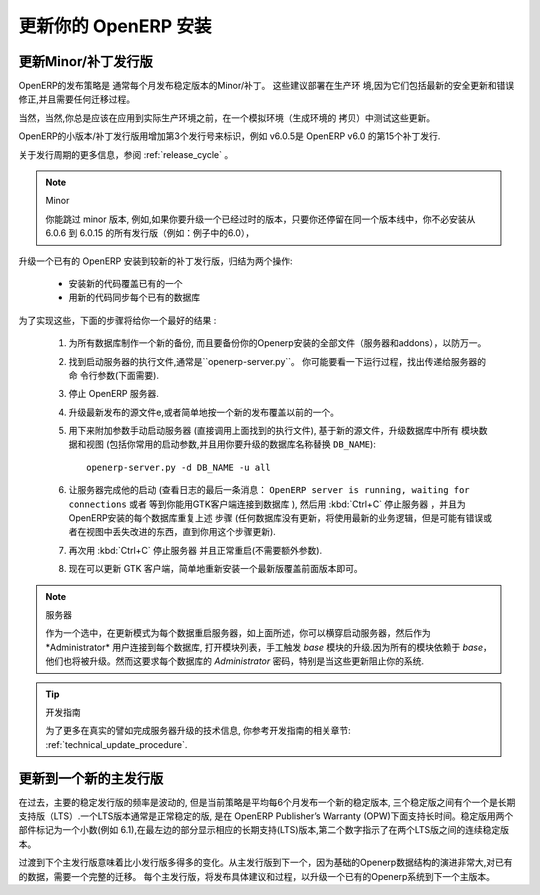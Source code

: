 .. i18n: .. index::
.. i18n:    single: Update; Upgrade; OpenERP (Linux)
..

.. index::
   single: Update; Upgrade; OpenERP (Linux)

.. i18n: .. _updating-linux-link:
.. i18n: 
.. i18n: ===============================================================================
.. i18n: Updating your OpenERP Installation
.. i18n: ===============================================================================
..

.. _updating-linux-link:

===============================================================================
更新你的 OpenERP 安装
===============================================================================

.. i18n: Going to a Newer Minor/Patch Release
.. i18n: ++++++++++++++++++++++++++++++++++++
..

更新Minor/补丁发行版
++++++++++++++++++++++++++++++++++++

.. i18n: OpenERP's release policy states that minor/patch releases of the stable
.. i18n: versions are usually published every month. These are recommended for
.. i18n: production deployment, as they include the latest security updates and bugfixes,
.. i18n: and do not require any migration process.
..

OpenERP的发布策略是 通常每个月发布稳定版本的Minor/补丁。 这些建议部署在生产环
境,因为它们包括最新的安全更新和错误修正,并且需要任何迁移过程。 

.. i18n: Of course you should always test these updates on a staging environment
.. i18n: (copy of your production environment) before applying them on the real
.. i18n: production systems.
..

当然，当然,你总是应该在应用到实际生产环境之前，在一个模拟环境（生成环境的
拷贝）中测试这些更新。

.. i18n: Minor/patch releases of OpenERP are identified by an increasing 3rd release
.. i18n: number, for example, v6.0.15 would be the 15th patch release of OpenERP v6.0.
..

OpenERP的小版本/补丁发行版用增加第3个发行号来标识，例如 v6.0.5是  OpenERP v6.0 的第15个补丁发行.

.. i18n: For more details regarding the release cycle, have a look at the section
.. i18n: :ref:`release_cycle`.
..

关于发行周期的更多信息，参阅 :ref:`release_cycle` 。

.. i18n: .. note:: Minor Versions
.. i18n: 
.. i18n:         You can skip minor versions, for example, you do not need to install all the intermediary versions between 6.0.6 and 6.0.15 if you need to upgrade an outdated installation, as long as you stay in the same version line (6.0 in this example).
..

.. note:: Minor

        你能跳过 minor 版本, 例如,如果你要升级一个已经过时的版本，只要你还停留在同一个版本线中，你不必安装从 6.0.6 到 6.0.15 的所有发行版（例如：例子中的6.0），

.. i18n: Updating an existing OpenERP installation to a newer patch release boils down
.. i18n: to 2 operations:
..

升级一个已有的 OpenERP 安装到较新的补丁发行版，归结为两个操作:

.. i18n:     * Install the new code over the existing one
.. i18n:     * Synchronize each existing database with the new code
..

    * 安装新的代码覆盖已有的一个
    * 用新的代码同步每个已有的数据库

.. i18n: In order to accomplish this, the following step-by-step procedure should give you
.. i18n: the best results:
..

为了实现这些，下面的步骤将给你一个最好的结果 :

.. i18n:     #. Make a fresh backup of all existing databases, as well as a backup of the files 
.. i18n:        of your OpenERP installation (server and addons), just in case.
.. i18n:     #. Locate the executable file to start the Server, it should be named
.. i18n:        ``openerp-server.py``. You may want to have a look at the running processes
.. i18n:        to find out the command-line parameters that are passed to the server (needed below).
.. i18n:     #. Stop the OpenERP server.
.. i18n:     #. Update the source files to the latest release, or simply install the new releases
.. i18n:        over the previous ones.
.. i18n:     #. Start the server manually (directly call the executable you located above), with
.. i18n:        the following additional parameters, to trigger an update of all module data and
.. i18n:        views in the database, based on the new source files (include your usual startup
.. i18n:        parameters, if any, and replace ``DB_NAME`` with the name of the OpenERP database you wish
.. i18n:        to update)::
.. i18n: 
.. i18n:          openerp-server.py -d DB_NAME -u all
.. i18n: 
.. i18n:     #. Let the server complete its startup (watch the log for the final message that says
.. i18n:        ``OpenERP server is running, waiting for connections`` or wait until you can connect
.. i18n:        to that database with a GTK client), then stop the server with :kbd:`Ctrl+C` and repeat the
.. i18n:        previous step for each database on this OpenERP installation (any database not updated
.. i18n:        will use the latest business logic but might have errors or missing improvements in
.. i18n:        the views until you update it using this procedure).
.. i18n:     #. Stop the server again with :kbd:`Ctrl+C` and restart it normally (no extra parameters anymore).
.. i18n:     #. You can now proceed with the update of the GTK clients,
.. i18n:        by simply reinstalling the latest version over the previous one.
..

    #. 为所有数据库制作一个新的备份, 而且要备份你的Openerp安装的全部文件（服务器和addons），以防万一。
    #. 找到启动服务器的执行文件,通常是``openerp-server.py``。 你可能要看一下运行过程，找出传递给服务器的命
       令行参数(下面需要).
    #. 停止 OpenERP 服务器.
    #. 升级最新发布的源文件e,或者简单地按一个新的发布覆盖以前的一个。
    #. 用下来附加参数手动启动服务器 (直接调用上面找到的执行文件), 基于新的源文件，升级数据库中所有 
       模块数据和视图 (包括你常用的启动参数,并且用你要升级的数据库名称替换 ``DB_NAME``)::

         openerp-server.py -d DB_NAME -u all

    #. 让服务器完成他的启动 (查看日志的最后一条消息： ``OpenERP server is running, waiting for connections`` 或者
       等到你能用GTK客户端连接到数据库 ), 然后用 :kbd:`Ctrl+C` 停止服务器 ，并且为OpenERP安装的每个数据库重复上述
       步骤 (任何数据库没有更新，将使用最新的业务逻辑，但是可能有错误或者在视图中丢失改进的东西，直到你用这个步骤更新).
    #. 再次用 :kbd:`Ctrl+C` 停止服务器 并且正常重启(不需要额外参数).
    #. 现在可以更新 GTK 客户端，简单地重新安装一个最新版覆盖前面版本即可。

.. i18n: .. note:: Server
.. i18n: 
.. i18n:         As an alternative to restarting the server in update mode for each database, as described above, you may try to start the server normally, and then connect to each database as the *Administrator* user, open the list of modules and manually trigger an update of the *base* module. Because all modules depend on *base* they will be updated too. However this requires the *Administrator* password of each database and may not work for some updates, specifically when the update prevents you from logging into the system.
..

.. note:: 服务器

        作为一个选中，在更新模式为每个数据重启服务器，如上面所述，你可以横穿启动服务器，然后作为*Administrator* 用户连接到每个数据库, 打开模块列表，手工触发 *base* 模块的升级.因为所有的模块依赖于 *base*，他们也将被升级。然而这要求每个数据库的 *Administrator* 密码，特别是当这些更新阻止你的系统.

.. i18n: .. tip:: Developer Book
.. i18n: 
.. i18n:         For more technical details on the actual operations accomplished by the server during such an update, you may refer to the corresponding section in the Developer Book: :ref:`technical_update_procedure`.
..

.. tip:: 开发指南

        为了更多在真实的譬如完成服务器升级的技术信息, 你参考开发指南的相关章节: :ref:`technical_update_procedure`.

.. i18n: Going to a Newer Major Release
.. i18n: ++++++++++++++++++++++++++++++
..

更新到一个新的主发行版
++++++++++++++++++++++++++++++

.. i18n: The frequency of major stable releases has fluctuated in the past, but the current policy is to release a new stable version every 6 months on average, with one out of three stable versions being a Long Term Support (LTS) version. An LTS version is a normal stable version, but one that is supported for an extended time under the OpenERP Publisher’s Warranty (OPW). Stable versions are labelled as a decimal number with 2 components (e.g. 6.1), where the leftmost part indicates the corresponding Long Term Support (LTS) version, and the second digit indicates successive stable releases between two LTS versions.
..

在过去，主要的稳定发行版的频率是波动的, 但是当前策略是平均每6个月发布一个新的稳定版本, 三个稳定版之间有个一个是长期支持版（LTS）.一个LTS版本通常是正常稳定的版, 是在 OpenERP Publisher’s Warranty (OPW)下面支持长时间。稳定版用两个部件标记为一个小数(例如 6.1),在最左边的部分显示相应的长期支持(LTS)版本,第二个数字指示了在两个LTS版之间的连续稳定版本。

.. i18n: Transitioning to the next major release implies a lot more changes than jumping to another minor release.
.. i18n: As the underlying OpenERP data structures usually evolve quite a bit from one major release to the next, a full migration of the existing data is needed.
.. i18n: Each major release will be published with specific recommendations and procedures for upgrading an existing OpenERP system to the next major version.
..

过渡到下个主发行版意味着比小发行版多得多的变化。从主发行版到下一个，因为基础的Openerp数据结构的演进非常大,对已有的数据，需要一个完整的迁移。
每个主发行版，将发布具体建议和过程，以升级一个已有的Openerp系统到下一个主版本。
